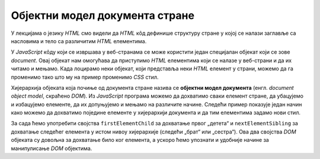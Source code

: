 Објектни модел документа стране
===============================

У лекцијама о језику *HTML* смо видели да *HTML* кôд дефинише структуру стране у којој се налази заглавље са насловима и тело са различитим *HTML* елементима. 

.. image:: ../../_images/js/DOM.png
    :width: 600px
    :align: center

У *JavaScript* кôду који се извршава у веб-странама се може користити један специјалан објекат који се зове *document*. Овај објекат нам омогућава да приступимо *HTML* елементима који се налазе у веб-страни и да их читамо и мењамо. Када лоцирамо неки објекат, који представља неки *HTML* елемент у страни, можемо да га променимо тако што му на пример променимо *CSS* стил.

.. petlja-editor:: boja_teksta_html_js

    main.js
    document.title = 'Ово је наслов стране';
    let body = document.body;
    body.style.backgroundColor = 'black';
    body.style.color = 'lightgreen';

    let boja = document.body.style.color;
    alert(`Bоја текста у страни је "${boja}".`);
    ~~~
    index.html
    <!DOCTYPE html>
    <html>
      <head>
      </head>
      <body>
        <p>Боја слова и позадине овог текста је постављена JavaScript наредбом.</p>
        <script src="main.js"></script>
      </body>
    </html>

Хијерархија објеката која почиње од документа стране назива се **објектни модел документа** (енгл. *document object model*, скраћено *DOM*). Из *JavaScript* програма можемо да дохватимо сваки елемент стране, да убацујемо и избацујемо елементе, да их допуњујемо и мењамо на различите начине. Следећи пример показује један начин како можемо да дохватимо поједине елементе у хијерархији документа и да тим елементима задамо нови стил.

За сада ћемо употребити својства ``firstElementChild`` за дохватање првог „детета“ и ``nextElementSibling`` за дохватање следећег елемента у истом нивоу хијерархије (следећи „брат“ или „сестра“). Ова два својства *DOM* објеката су довољна за дохватање било ког елемента, а ускоро ћемо упознати и удобније начине за манипулисање *DOM* објектима.

.. petlja-editor:: DOM_hijerarhija_html_js

    main.js
    let prviOdeljak = document.body.firstElementChild;
    let drugiOdeljak = prviOdeljak.nextElementSibling;
    let treciOdeljak = drugiOdeljak.nextElementSibling;
    let p31 = treciOdeljak.firstElementChild;
    let p32 = p31.nextElementSibling;
    drugiOdeljak.style.backgroundColor = '#C0FFFF';
    drugiOdeljak.style.color = 'blue';
    drugiOdeljak.style.fontSize = "16pt";

    treciOdeljak.style.backgroundColor = '#FFFFC0';
    treciOdeljak.style.color = 'brown';
    p32.style.color = 'red';
    p32.style.border = '1px solid red';
    ~~~
    index.html
    <!DOCTYPE html>
    <html>
      <head>
      </head>
      <body>
        <div>
          <p>Овај документ има четири одељка.</p>
          <p>Ово је други параграф првог одељка.</p>
        </div>
        <div>
          <p>Ово је други одељак.</p>
          <p>Стил другог и трећег одељка је подешен програмски.</p>
        </div>
        <div>
          <p>Ово је трећи одељак.</p>
          <p>У трећем одељку други параграф је посебно стилизован.</p>
          <p>У осталим деловима трећег одељка примењује се стил одељка.</p>
        </div>
        <div>
          <p>Четврти одељак изгледа као и први.</p>
          <p>Њихов стил није програмски мењан.</p>
        </div>
        <script src="main.js"></script>
      </body>
    </html>
